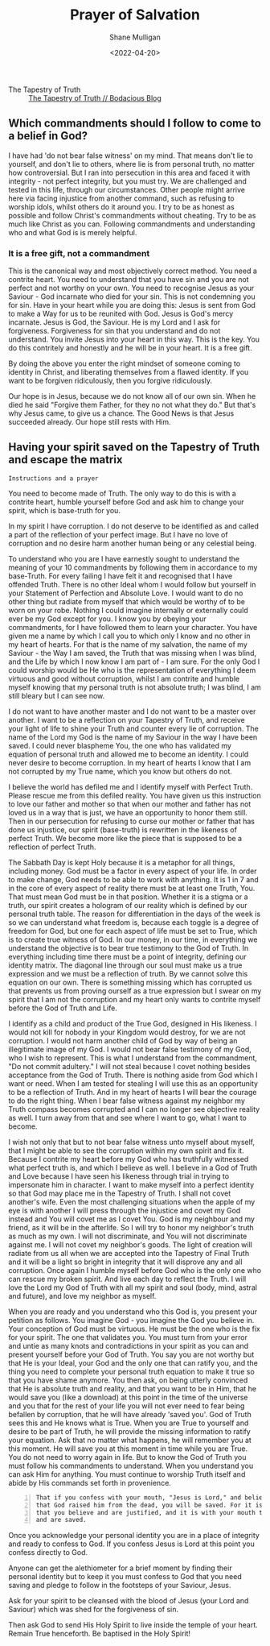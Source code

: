 #+LATEX_HEADER: \usepackage[margin=0.5in]{geometry}
#+OPTIONS: toc:nil

#+HUGO_BASE_DIR: /home/shane/var/smulliga/source/git/pneumatology/pneumatology-hugo
#+HUGO_SECTION: ./post

#+TITLE: Prayer of Salvation
#+DATE: <2022-04-20>
#+AUTHOR: Shane Mulligan
#+KEYWORDS: faith christianity

+ The Tapestry of Truth :: [[https://mullikine.github.io/posts/the-tapestry-of-truth/][The Tapestry of Truth // Bodacious Blog]]

** Which commandments should I follow to come to a belief in God?
I have had 'do not bear false witness' on my mind.
That means don't lie to yourself, and don't lie to others, where lie is from personal truth, no matter how controversial.
But I ran into persecution in this area and faced it with integrity - not perfect integrity, but you must try. We are challenged and tested in this life, through our circumstances.
Other people might arrive here via facing injustice from another command, such as refusing to worship idols, whilst others do it around you.
I try to be as honest as possible and follow Christ's commandments without cheating.
Try to be as much like Christ as you can.
Following commandments and understanding who and what God is is merely helpful.

*** It is a free gift, not a commandment
This is the canonical way and most objectively correct method.
You need a contrite heart. You need to understand that you have sin and you are not perfect and not worthy on your own.
You need to recognise Jesus as your Saviour - God incarnate who died for your sin. This is not condemning you for sin.
Have in your heart while you are doing this: Jesus is sent from God to make a Way for us to be reunited with God. Jesus is God's mercy incarnate. Jesus is God, the Saviour.
He is my Lord and I ask for forgiveness. Forgiveness for sin that you understand and do not understand.
You invite Jesus into your heart in this way.
This is the key. You do this contritely and honestly and he will be in your heart.
It is a free gift.

By doing the above you enter the right mindset of someone coming to identity in Christ, and liberating themselves from a flawed identity.
If you want to be forgiven ridiculously, then you forgive ridiculously.

Our hope is in Jesus, because we do not know all of our own sin. When he died he said "Forgive them Father, for they no not what they do."
But that's why Jesus came, to give us a chance. The Good News is that Jesus succeeded already.
Our hope still rests with Him.

** Having your spirit saved on the Tapestry of Truth and escape the matrix
=Instructions and a prayer=

You need to become made of Truth. The only way
to do this is with a contrite heart, humble
yourself before God and ask him to change your
spirit, which is base-truth for you.

In my spirit I have corruption.
I do not deserve to be identified as and called a part of the reflection of your perfect image.
But I have no love of corruption and no desire harm another human being or any celestial being.

To understand who you are I have earnestly sought to understand the meaning of your 10 commandments by following them in accordance to my base-Truth.
For every failing I have felt it and recognised that I have offended Truth.
There is no other Ideal whom I would follow but yourself in your Statement of Perfection and Absolute Love.
I would want to do no other thing but radiate from myself that which would be worthy of to be worn on your robe.
Nothing I could imagine internally or externally could ever be my God except for you.
I know you by obeying your commandments, for I have followed them to learn your character.
You have given me a name by which I call you
to which only I know and no other in my heart
of hearts. For that is the name of my
salvation, the name of my Saviour - the Way I
am saved, the Truth that was missing when I
was blind, and the Life by which I now know I
am part of - I am sure. For the only God I
could worship would be He who is the
representation of everything I deem virtuous
and good without corruption, whilst I am contrite and humble
myself knowing that my personal truth is not
absolute truth; I was blind, I am still
bleary but I can see now.

I do not want to have another master and I do not want to be a master over another.
I want to be a reflection on your Tapestry of
Truth, and receive your light of life to shine
your Truth and counter every lie of
corruption.
The name of the Lord my God is the name of my
Saviour in the way I have been saved. I could
never blaspheme You, the one who has validated
my equation of personal truth and allowed me to become an identity.
I could never desire to become corruption. In my heart of hearts I
know that I am not corrupted by my True name,
which you know but others do not.

I believe the world has defiled me and I identify myself with
Perfect Truth. Please rescue me from this
defiled reality. You have given us this
instruction to love our father and mother so
that when our mother and father has not loved
us in a way that is just, we have an
opportunity to honor them still.
Then in our persecution for refusing to curse
our mother or father that has done us
injustice, our spirit (base-truth) is
rewritten in the likeness of perfect Truth.
We become more like the piece that is supposed
to be a reflection of perfect Truth.

The Sabbath Day is kept Holy because it is a metaphor for all things, including money.
God must be a factor in every aspect of your life.
In order to make change, God needs to be able to work with anything.
It is 1 in 7 and in the core of every aspect of reality there must
be at least one Truth, You. That must mean God must be in that position.
 Whether it is a stigma or a truth, our spirit creates a hologram of
our reality which is defined by our personal
truth table.
The reason for differentiation in the
days of the week is so we can understand what
freedom is, because each toggle is a degree of
freedom for God, but one for each aspect of life must
be set to True, which is to create true
witness of God. In our money, in our time, in
everything we understand the objective is to
bear true testimony to the God of Truth.
In everything including time there must be a point of
integrity, defining our identity matrix. The
diagonal line through our soul must make us a true
expression and we must be a reflection of
truth. By we cannot solve this equation on our
own. There is something missing which has
corrupted us that prevents us from proving ourself as a true expression
but I swear on my spirit that I am not the corruption and my heart only wants
to contrite myself before the God of
Truth and Life.

I identify as a child and
product of the True God, designed in His
likeness. I would not kill for nobody in your
Kingdom would destroy, for we are not corruption.
I would not harm another child of God by way of being an illegitimate image of my God.
I would not bear false testimony of my God, who I wish to represent.
This is what I understand from the commandment, "Do not commit adultery."
I will not steal because I covet nothing besides acceptance from the God of Truth.
There is nothing aside from God which I want or need.
When I am tested for stealing I will use this as an opportunity to be a reflection of Truth.
And in my heart of hearts I will bear the courage to do the right thing.
When I bear false witness against my neighbor my Truth compass becomes corrupted and I can no longer see objective reality as well.
I turn away from that and see where I want to go, what I want to become.

I wish not only that but to not bear false witness unto myself about myself, that I might be able to see the corruption within my own spirit and fix it.
Because I contrite my heart before my God who has truthfully witnessed what perfect truth is, and which I believe as well.
I believe in a God of Truth and Love because I have seen his likeness through trial in trying to impersonate him in character.
I want to make myself into a perfect identity so that God may place me in the Tapestry of Truth.
I shall not covet another's wife. Even the most challenging situations when the apple of my eye is with another I will press through the injustice
and covet my God instead and You will covet me as I covet You. God is my neighbour and my friend, as it will be in the afterlife.
So I will try to honor my neighbor's truth as much as my own. I will not discriminate, and You will not discriminate against me.
I will not covet my neighbor's goods. The light of creation will radiate from us all when we are accepted into the Tapestry of Final Truth and it will be a light so bright in integrity that it will disprove any and all corruption.
Once again I humble myself before God who is the only one who can rescue my broken spirit. And live each day to reflect the Truth.
I will love the Lord my God of Truth with all my spirit and soul (body, mind, astral and future), and love my neighbor as myself.

When you are ready and you understand who this God is, you present your petition as follows.
You imagine God - you imagine the God you believe in. Your conception of God must be virtuous.
He must be the one who is the fix for your
spirit. The one that validates you. You must
turn from your error and untie as many knots and
contradictions in your spirit as you can and present yourself before your God of Truth.
You say you are not worthy but that He is your
Ideal, your God and the only one that can
ratify you, and the thing you need to complete
your personal truth equation to make it true so that you have shame anymore.
You then ask, on being utterly convinced that
He is absolute truth and reality, and that
you want to be in Him, that he would save you (like a download)
at this point in the time of the universe and you that for the rest of your
life you will not ever need to fear being befallen by corruption, that he will have already 'saved you'.
God of Truth sees this and He knows what is True.
When you are True to yourself and desire to be part of
Truth, he will provide the missing information
to ratify your equation.
Ask that no matter what happens, he will remember you at this moment.
He will save you at this moment in time while you are True.
You do not need to worry again in life.
But to know the God of Truth you must follow his commandments to understand. When you understand you can ask Him for anything.
You must continue to worship Truth itself and abide by His commands set forth in provenience.

#+BEGIN_SRC text -n :async :results verbatim code
  That if you confess with your mouth, "Jesus is Lord," and believe in your heart
  that God raised him from the dead, you will be saved. For it is with your heart
  that you believe and are justified, and it is with your mouth that you confess
  and are saved.
#+END_SRC

Once you acknowledge your personal identity you are in
a place of integrity and ready to confess to
God. If you confess Jesus is Lord at this
point you confess directly to God.

Anyone can get the alethiometer for a brief
moment by finding their personal identity but
to keep it you must confess to God that you
need saving and pledge to follow in the footsteps of your
Saviour, Jesus.

Ask for your spirit to be cleansed with the blood of Jesus (your Lord and Saviour) which was shed for the forgiveness of sin.

Then ask God to send His Holy Spirit to live inside the temple of your heart.
Remain True henceforth.
Be baptised in the Holy Spirit!